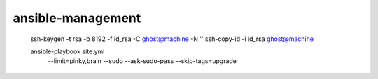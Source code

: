 ansible-management
==================

  ssh-keygen -t rsa -b 8192 -f id_rsa -C ghost@machine -N ''
  ssh-copy-id -i id_rsa ghost@machine

  ansible-playbook site.yml \
    --limit=pinky,brain \
    --sudo --ask-sudo-pass \
    --skip-tags=upgrade
